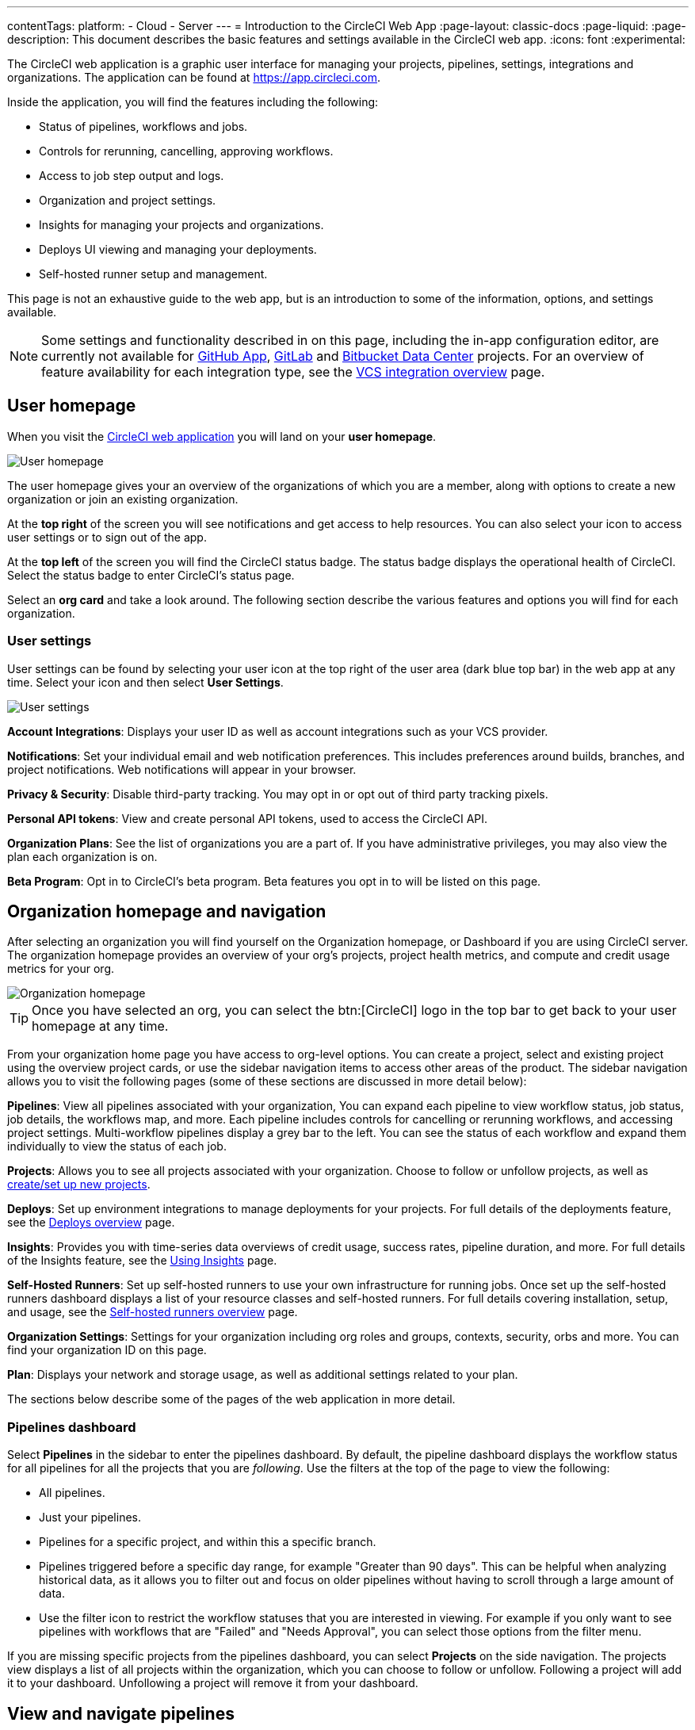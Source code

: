 ---
contentTags:
  platform:
  - Cloud
  - Server
---
= Introduction to the CircleCI Web App
:page-layout: classic-docs
:page-liquid:
:page-description: This document describes the basic features and settings available in the CircleCI web app.
:icons: font
:experimental:

The CircleCI web application is a graphic user interface for managing your projects, pipelines, settings, integrations and organizations. The application can be found at link:https://app.circleci.com[https://app.circleci.com].

Inside the application, you will find the features including the following:

* Status of pipelines, workflows and jobs.
* Controls for rerunning, cancelling, approving workflows.
* Access to job step output and logs.
* Organization and project settings.
* Insights for managing your projects and organizations.
* Deploys UI viewing and managing your deployments.
* Self-hosted runner setup and management.

This page is not an exhaustive guide to the web app, but is an introduction to some of the information, options, and settings available.

NOTE: Some settings and functionality described in on this page, including the in-app configuration editor, are currently not available for xref:github-apps-integration#[GitHub App], xref:gitlab-integration#[GitLab] and xref:bitbucket-data-center-integration#[Bitbucket Data Center] projects. For an overview of feature availability for each integration type, see the xref:version-control-system-integration-overview#[VCS integration overview] page.

== User homepage

When you visit the link:https://app.circleci.com[CircleCI web application] you will land on your **user homepage**.

image::user-homepage.png[User homepage]

The user homepage gives your an overview of the organizations of which you are a member, along with options to create a new organization or join an existing organization.

At the **top right** of the screen you will see notifications and get access to help resources. You can also select your icon to access user settings or to sign out of the app.

At the **top left** of the screen you will find the CircleCI status badge. The status badge displays the operational health of CircleCI. Select the status badge to enter CircleCI's status page.

Select an **org card** and take a look around. The following section describe the various features and options you will find for each organization.

[#user-settings]
=== User settings

User settings can be found by selecting your user icon at the top right of the user area (dark blue top bar) in the web app at any time. Select your icon and then select ** User Settings**.

image:user_settings.png[User settings]

**Account Integrations**: Displays your user ID as well as account integrations such as your VCS provider.

**Notifications**: Set your individual email and web notification preferences. This includes preferences around builds, branches, and project notifications. Web notifications will appear in your browser.

**Privacy & Security**: Disable third-party tracking. You may opt in or opt out of third party tracking pixels.

**Personal API tokens**: View and create personal API tokens, used to access the CircleCI API.

**Organization Plans**: See the list of organizations you are a part of. If you have administrative privileges, you may also view the plan each organization is on.

**Beta Program**: Opt in to CircleCI's beta program. Beta features you opt in to will be listed on this page.

== Organization homepage and navigation

After selecting an organization you will find yourself on the Organization homepage, or Dashboard if you are using CircleCI server. The organization homepage provides an overview of your org's projects, project health metrics, and compute and credit usage metrics for your org.

image::org-homepage.png[Organization homepage]

TIP: Once you have selected an org, you can select the btn:[CircleCI] logo in the top bar to get back to your user homepage at any time.

From your organization home page you have access to org-level options. You can create a project, select and existing project using the overview project cards, or use the sidebar navigation items to access other areas of the product. The sidebar navigation allows you to visit the following pages (some of these sections are discussed in more detail below):

**Pipelines**: View all pipelines associated with your organization, You can expand each pipeline to view workflow status, job status, job details, the workflows map, and more. Each pipeline includes controls for cancelling or rerunning workflows, and accessing project settings. Multi-workflow pipelines display a grey bar to the left. You can see the status of each workflow and expand them individually to view the status of each job.

**Projects**: Allows you to see all projects associated with your organization. Choose to follow or unfollow projects, as well as xref:create-project#[create/set up new projects].

**Deploys**: Set up environment integrations to manage deployments for your projects. For full details of the deployments feature, see the xref:deploy/deploys-overview#[Deploys overview] page.

**Insights**: Provides you with time-series data overviews of credit usage, success rates, pipeline duration, and more. For full details of the Insights feature, see the xref:insights#[Using Insights] page.

**Self-Hosted Runners**: Set up self-hosted runners to use your own infrastructure for running jobs. Once set up the self-hosted runners dashboard displays a list of your resource classes and self-hosted runners. For full details covering installation, setup, and usage, see the xref:runner-overview#[Self-hosted runners overview] page.

**Organization Settings**: Settings for your organization including org roles and groups, contexts, security, orbs and more. You can find your organization ID on this page.

**Plan**: Displays your network and storage usage, as well as additional settings related to your plan.

The sections below describe some of the pages of the web application in more detail.

=== Pipelines dashboard

Select **Pipelines** in the sidebar to enter the pipelines dashboard. By default, the pipeline dashboard displays the workflow status for all pipelines for all the projects that you are _following_. Use the filters at the top of the page to view the following:

* All pipelines.
* Just your pipelines.
* Pipelines for a specific project, and within this a specific branch.
* Pipelines triggered before a specific day range, for example "Greater than 90 days". This can be helpful when analyzing historical data, as it allows you to filter out and focus on older pipelines without having to scroll through a large amount of data.
* Use the filter icon to restrict the workflow statuses that you are interested in viewing. For example if you only want to see pipelines with workflows that are "Failed" and "Needs Approval", you can select those options from the filter menu.

If you are missing specific projects from the pipelines dashboard, you can select **Projects** on the side navigation. The projects view displays a list of all projects within the organization, which you can choose to follow or unfollow. Following a project will add it to your dashboard. Unfollowing a project will remove it from your dashboard.

[#view-and-navigate-pipelines]
== View and navigate pipelines

Your pipelines appear on the **Pipelines** dashboard of the CircleCI web app as they are triggered. You can view workflows or single jobs by expanding a pipeline and clicking on any workflow or job descriptor.

When viewing a single job in a pipeline, you can use the breadcrumbs at the top of the page to navigate back to a job's respective workflow or pipeline.

image:pipeline-navigation.png[Pipeline navigation]

[#organization-switching]
== Organization switching

If you want to change which org you are working within, you have a few options:

* Select the btn:[CircleCI] logo in the top bar to get back to your user homepage at any time (1). From the user home page you can select the org that you want to work in. You can also create a new organization from your user home page.
* Once in an org view you can also use the org switcher at the top of the sidebar (2).

image:org-switch.png[Switch organization using the user homepage or the org switcher]

If you do not see your project and it is not currently building on CircleCI, check your org in the top left corner of the CircleCI application. For example, if the top left displays your user `my-user`, only projects belonging to `my-user` will be available. If you want to add the project `your-org/project`, you must select `your-org` from the org switcher.

[#projects]
== Projects

TIP: The options available to you will be different depending on how you xref:version-control-system-integration-overview#[integrate your code] with CircleCI.

Projects associated with your organization appear on the **Projects** page. You have the option to:

* xref:create-project#create-a-project[Create a project]
* xref:create-project#set-up-a-project[Set Up any project] that you are the owner of in your VCS.
* _Follow_ any project in your organization to gain access to its pipelines on the pipelines page and to subscribe to xref:notifications#[email notifications] for the project's status.
* _Unfollow_ a project to removes it from your Pipelines page and unsubscribe from notifications.

Select the ellipsis menu icon (icon:ellipsis-h[ellipsis]) in a project row to access project assets, as follows:

* Configuration file in the config editor.
* Insights.
* Project settings
* Project ID.

TIP: A **Project Settings** button is also available from the pipelines page when you have a project selected in the filter menu.

image::web-ui-projects.png[Projects page in the CircleCI web app]

[#project-settings]
=== Project settings

Access project settings in one of the following ways:

* From the pipelines dashboard when you have a project selected in the filter menu.
* From a workflow or job page using the ellipsis menu (icon:ellipsis-h[ellipsis]).
* From the projects page using the ellipsis menu icon (icon:ellipsis-h[ellipsis]) in a project row.

image::find-project-settings.png[Where to find project settings page in the CircleCI web app]

The following settings are available in the project settings page. If you do not see an option, this indicates it is not supported for your xref:version-control-system-integration-overview#[integration type]:

**Overview**: Displays your project ID, as well as links to docs on how to set up certain features available to projects. You may also find the option to **Stop Building** on the overview page. This option halts builds, and will automatically _unfollow_ from all dashboards.

**People**: Provides a list of users who have been grated project-specific permissions. For more information, see the xref:manage-roles-and-permissions#[Manage roles and permissions] page.

**Groups**: Provides a list of user groups that have been grated project-specific permissions. For more information, see the xref:manage-groups#[Manage groups] page.

**Pipelines**: Provides a list of pipelines that have been set up for the project, or the option to begin setting up pipelines if none exist.

**Triggers**: Depending on your integration type, the triggers page shows either a list of configured xref:pipelines#pipelines-and-triggers[pipeline triggers], or, if you have access to scheduled pipelines, you can set those up here. To set up a xref:scheduled-pipelines#[scheduled pipeline] you will define a timetable, parameter, and attribution to automatically run a pipeline when the criteria is met.

**Deploys**: A UI for managing and viewing deployments. Setup and manage environment integrations, setup components. For full information on the deploys feature, start with the xref:deploy/deploys-overview#[Deploys overview] page.

**Advanced**: Toggle options on and off for:

* VCS status updates
* Build forked pull requests
* Pass secrets to builds from forked pull requests
* Only build pull requests
* Auto-cancel redundant workflows
* Free and open source
* Enable dynamic config using setup workflows.

More information on these settings can be found on this page, as well as in our documentation.

**Environment Variables**: Add or import environment variables to your jobs to keep sensitive data out of your repository.

**SSH Keys**: See information related to your SSH keys, or set up new or additional SSH keys. CircleCI uses deploy and user keys.

**API Permissions**: Allows you to create API tokens, as well as revoke project-specific API tokens.

**LLMOps**: Set up integrations with LLMOps providers to streamline the process of configuring pipelines to build and test LLM-enabled applications.

**Slack Integrations**: Authenticate Slack and set up the Slack orb in your config file to integrate Slack into your projects.

**VS Code Integration**: Provides information and a link to organization settings to enable the xref:triggers-overview#trigger-a-pipeline-from-vs-code-with-unversioned-config[Trigger a pipeline with unversioned config] feature, which is currently in open-preview for some customers.

**Status Badges**: A tool that allows you to generate a code snippet that will display your project's build status in a README or other document.

**Webhooks**: Set up webhooks through CircleCI's Webhook API. This allows you to connect a platform you manage (either an API you create yourself, or a third party service) to a stream of future events.

**Docker layer caching**: Provides an option to delete your cache contents. If jobs that use DLC continuously fail, this may be due to a corrupted cache. Deleting the cache will force a fresh build and can solve the problem.

[#insights]
== Insights

The Insights page displays metrics related to workflow run, workflow duration, credits consumed, and the overall success rate for all projects in your organization over a selected time range (24 hours, seven, 30, 60, and 90 days).

image::web_ui_insights_overview.png[Insights page]

The Insights page gives you an overview of all projects. You can also select an individual project to get further insights into that project's workflows. Then you can select individual workflows to see insights on individual jobs and tests.

image::web_ui_insights_runs.png[Details of insights]

[#self-hosted-runners]
== Self-hosted runners

The self-hosted runners page displays an inventory of your self-hosted runners and their associated resource classes. You can also create a new runner resource class from this page.

image::web_ui_runner.png[Runner inventory]

Learn more and get started with self-hosted runners on the xref:runner-overview#[CircleCI self-hosted runners overview].

[#organization-settings]
== Organization settings

**Overview**: Displays your organization ID and name. Manage technical and security contacts for your org.

**People**: Manage user roles and permissions within your organization, or generate org invites.

**Groups**: Manage group level permissions for users in your organization.

**Contexts**: Set up a new context, view a list of existing contexts, or remove contexts. Contexts provide a mechanism for securing and sharing environment variables across projects.

**VCS**: Menu will differ per VCS. For example, if your VCS is GitHub, you can manage GitHub Checks.

**Security**: Allows you to set whether or not you want to allow the use of partner and community orbs, or private orbs. Depending on your plan, you can also set up a security contact to retrieve audit logs.

**Policies**: Provides a list of all policies that have been set up for your organization. For more information on config policies, see the xref:config-policy-management-overview#[Config policy management overview].

**Advanced**: Enable/disable the use of xref:intelligent-summaries#[intelligent summaries] for contextual help with build failures. Some orgs have the option to allow xref:triggers-overview#trigger-a-pipeline-from-vs-code-with-unversioned-config[triggering pipelines with unversioned config] from VS Code.

**Orbs**: View a list of all the orbs authored by your organization.

**Self-Hosted Runners**: Accept the terms of use to enable self-hosted runners. Once accepted, you can visit the self-hosted runner section of the web application to create resource classes and set up runners.

**Deploys**: Find links to set up release markers or release monitoring for your projects. Enable/disable autodetected deployments, which allows CircleCI to automatically detect deployments in your projects and create release markers for you.

**Integrations**: Set up integrations with self-hosted version control systems.

[#plan]
== Plan

If you have administrative privileges, the plan overview and upgrade page displays the features available in your current plan, as well as a snapshot of your usage. Details of the next tier of plan upgrade are also shown. You can read more about plans in CircleCI's xref:plan-overview#[Plan] section.

If you are on a paid plan, you can choose to share your plan. This allows any organization you belong to, to share and run builds on your paid-for plan. You can also transfer your plan to another organization.

[#plan-usage]
=== Plan usage

The plan usage section is a detailed overview of your usage by billing period. Here you can find usage information about projects, resource classes, users, network, storage and IP ranges. CircleCI uses a credits based system, and these overviews are meant to help you see how you are using credits, and what some potential cost saving measures could be.

image::web_ui_plan_usage.png[Plan usage]

In terms of network and storage, usage can be tricky to understand, so it is suggested you familiarize yourself with these pages and how credits work. You can learn more about network and storage usage on the xref:persist-data#managing-network-and-storage-usage[Persisting data] page.

image::web_ui_plan_network.png[Network usage]

You can learn more about billing in the billing section of the xref:faq#billing[FAQ] page.

[#usage-controls]
=== Usage controls

Depending on your plan, you will also have the option to manage the retention periods of artifacts, workspaces, and caches. These settings allow you to keep your workflows clean, but can also help reduce storage costs.

image::web_ui_plan_controls.png[Usage controls]

== Next steps

- xref:concepts#[CircleCI concepts]
- xref:config-editor#[Using the CircleCI in-app configuration editor]
